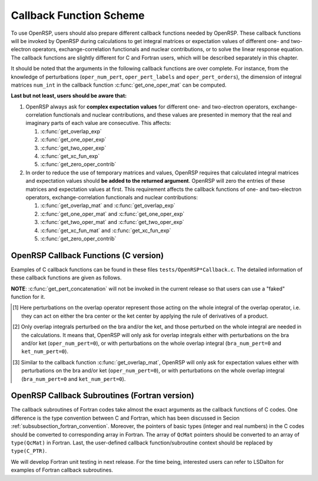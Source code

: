 .. _subsection_callback_functions:

Callback Function Scheme
------------------------

To use OpenRSP, users should also prepare different callback functions
needed by OpenRSP. These callback functions will be invoked by OpenRSP
during calculations to get integral matrices or expectation values of
different one- and two-electron operators, exchange-correlation functionals
and nuclear contributions, or to solve the linear response equation.
The callback functions are slightly different for C and Fortran users,
which will be described separately in this chapter.

It should be noted that the arguments in the following callback functions are
over complete. For instance, from the knowledge of perturbations
(``oper_num_pert``, ``oper_pert_labels`` and ``oper_pert_orders``), the
dimension of integral matrices ``num_int`` in the callback function
:c:func:`get_one_oper_mat` can be computed.

.. The need of this argument ``num_int`` is kind of technical issue, and we will
.. give detailed explanation in Section :ref:`section_fortran_api_impl`.

**Last but not least, users should be aware that:**

#. OpenRSP always ask for **complex expectation values** for different one-
   and two-electron operators, exchange-correlation functionals and nuclear
   contributions, and these values are presented in memory that the real
   and imaginary parts of each value are consecutive. This affects:

   #. :c:func:`get_overlap_exp`
   #. :c:func:`get_one_oper_exp`
   #. :c:func:`get_two_oper_exp`
   #. :c:func:`get_xc_fun_exp`
   #. :c:func:`get_zero_oper_contrib`

#. In order to reduce the use of temporary matrices and values, OpenRSP
   requires that calculated integral matrices and expectation values
   should **be added to the returned argument**. OpenRSP will zero the
   entries of these matrices and expectation values at first. This
   requirement affects the callback functions of one- and two-electron
   operators, exchange-correlation functionals and nuclear contributions:

   #. :c:func:`get_overlap_mat` and :c:func:`get_overlap_exp`
   #. :c:func:`get_one_oper_mat` and :c:func:`get_one_oper_exp`
   #. :c:func:`get_two_oper_mat` and :c:func:`get_two_oper_exp`
   #. :c:func:`get_xc_fun_mat` and :c:func:`get_xc_fun_exp`
   #. :c:func:`get_zero_oper_contrib`

OpenRSP Callback Functions (C version)
^^^^^^^^^^^^^^^^^^^^^^^^^^^^^^^^^^^^^^

Examples of C callback functions can be found in these files
``tests/OpenRSP*Callback.c``. The detailed information of these callback
functions are given as follows.

.. c:function:: void get_pert_concatenation(pert_label, first_cat_comp, num_cat_comps, num_sub_tuples, len_sub_tuples, user_ctx, rank_sub_comps)

   User specified function for getting the ranks of components of
   sub-perturbation tuples (with the same perturbation label) for given
   components of the corresponding concatenated perturbation tuple, the last
   argument for the function :c:func:`OpenRSPSetPerturbations`.

   :param pert_label: the perturbation label
   :type pert_label: const QcPertInt
   :param first_cat_comp: rank of the first component of the concatenated
       perturbation tuple
   :type first_cat_comp: const QInt
   :param num_cat_comps: number of components of the concatenated perturbation
       tuple
   :type num_cat_comps: const QInt
   :param num_sub_tuples: number of sub-perturbation tuples to construct the
       concatenated perturbation tuple
   :type num_sub_tuples: const QInt
   :param len_sub_tuples: length of each sub-perturbation tuple, size is
       ``num_sub_tuples``; so that the length of the concatenated perturbation
       is ``sum(len_sub_tuples)``
   :type len_sub_tuples: const QInt\*
   :param user_ctx: user-defined callback function context
   :type user_ctx: void\*
   :var rank_sub_comps: ranks of components of sub-perturbation tuples for
       the corresponding component of the concatenated perturbation tuple,
       i.e. ``num_cat_comps`` components starting from the one with rank
       ``first_cat_comp``, size is therefore ``num_sub_tuples`` :math:`\times`
       ``num_cat_comps``, and arranged as ``[num_cat_comps][num_sub_tuples]``
   :vartype rank_sub_comps: QInt\*
   :rtype: void

**NOTE**: :c:func:`get_pert_concatenation` will not be invoked in the current
release so that users can use a "faked" function for it.

.. c:function:: void get_overlap_mat(bra_num_pert, bra_pert_labels, bra_pert_orders, ket_num_pert, ket_pert_labels, ket_pert_orders, oper_num_pert, oper_pert_labels, oper_pert_orders, user_ctx, num_int, val_int)

   User-specified callback function to calculate integral matrices of overlap
   operator as well as its derivatives with respect to different perturbations,
   the second last argument for the function :c:func:`OpenRSPSetOverlap`.

   :param bra_num_pert: number of perturbations on the bra center
   :type bra_num_pert: const QInt
   :param bra_pert_labels: labels of perturbations on the bra center,
       size is ``bra_num_pert``
   :type bra_pert_labels: const QcPertInt\*
   :param bra_pert_orders: orders of perturbations on the bra center,
       size is ``bra_num_pert``
   :type bra_pert_orders: const QInt\*
   :param ket_num_pert: number of perturbations on the ket center
   :type ket_num_pert: const QInt
   :param ket_pert_labels: labels of perturbations on the ket center,
       size is ``ket_num_pert``
   :type ket_pert_labels: const QcPertInt\*
   :param ket_pert_orders: orders of perturbations on the ket center,
       size is ``ket_num_pert``
   :type ket_pert_orders: const QInt\*
   :param oper_num_pert: number of perturbations on the overlap operator [#]_
   :type oper_num_pert: const QInt
   :param oper_pert_labels: labels of perturbations on the overlap operator,
       size is ``oper_num_pert``
   :type oper_pert_labels: const QcPertInt\*
   :param oper_pert_orders: orders of perturbations on the overlap operator,
       size is ``oper_num_pert`` [#]_
   :type oper_pert_orders: const QInt\*
   :param user_ctx: user-defined callback function context
   :type user_ctx: void\*
   :param num_int: number of the integral matrices, as the product of the sizes
       of perturbations on the bra, the ket and the overlap operator
   :type num_int: const QInt
   :var val_int: the integral matrices to be added, size is ``num_int``, and
       arranged as ``[oper_pert][bra_pert][ket_pert]``
   :vartype val_int: QcMat\*[]
   :rtype: void

.. [#] Here perturbations on the overlap operator represent those acting on the
       whole integral of the overlap operator, i.e. they can act on either the
       bra center or the ket center by applying the rule of derivatives of a
       product.
.. [#] Only overlap integrals perturbed on the bra and/or the ket, and those
       perturbed on the whole integral are needed in the calculations. It means
       that, OpenRSP will only ask for overlap integrals either with
       perturbations on the bra and/or ket (``oper_num_pert=0``), or with
       perturbations on the whole overlap integral (``bra_num_pert=0`` and
       ``ket_num_pert=0``).

.. c:function:: void get_overlap_exp(bra_num_pert, bra_pert_labels, bra_pert_orders, ket_num_pert, ket_pert_labels, ket_pert_orders, oper_num_pert, oper_pert_labels, oper_pert_orders, num_dmat, dens_mat, user_ctx, num_exp, val_exp)

   User-specified function for calculating expectation values of the overlap
   operator and its derivatives, the last argument for the function
   :c:func:`OpenRSPSetOverlap`.

   :param bra_num_pert: number of perturbations on the bra center
   :type bra_num_pert: const QInt
   :param bra_pert_labels: labels of perturbations on the bra center,
       size is ``bra_num_pert``
   :type bra_pert_labels: const QcPertInt\*
   :param bra_pert_orders: orders of perturbations on the bra center,
       size is ``bra_num_pert``
   :type bra_pert_orders: const QInt\*
   :param ket_num_pert: number of perturbations on the ket center
   :type ket_num_pert: const QInt
   :param ket_pert_labels: labels of perturbations on the ket center,
       size is ``ket_num_pert``
   :type ket_pert_labels: const QcPertInt\*
   :param ket_pert_orders: orders of perturbations on the ket center,
       size is ``ket_num_pert``
   :type ket_pert_orders: const QInt\*
   :param oper_num_pert: number of perturbations on the overlap operator [#]_
   :type oper_num_pert: const QInt
   :param oper_pert_labels: labels of perturbations on the overlap operator,
       size is ``oper_num_pert``
   :type oper_pert_labels: const QcPertInt\*
   :param oper_pert_orders: orders of perturbations on the overlap operator,
       size is ``oper_num_pert``
   :type oper_pert_orders: const QInt\*
   :param num_dmat: number of atomic orbital (AO) based density matrices
   :type num_dmat: const QInt
   :param dens_mat: the AO based density matrices
   :type dens_mat: QcMat\*[]
   :param user_ctx: user-defined callback function context
   :type user_ctx: void\*
   :param num_exp: number of the expectation values, as the product of sizes of
       perturbations on the bra, the ket, the overlap operator and the number
       of density matrices (``num_dmat``)
   :type num_exp: const QInt
   :var val_exp: the expectation values to be added, size is ``2``
       :math:`\times` ``num_exp``, and arranged as
       ``[num_dmat][oper_pert][bra_pert][ket_pert][2]``
   :vartype val_exp: QReal\*
   :rtype: void

.. [#] Similar to the callback function :c:func:`get_overlap_mat`, OpenRSP will
       only ask for expectation values either with perturbations on the bra
       and/or ket (``oper_num_pert=0``), or with perturbations on the whole
       overlap integral (``bra_num_pert=0`` and ``ket_num_pert=0``).

.. c:function:: void get_one_oper_mat(oper_num_pert, oper_pert_labels, oper_pert_orders, user_ctx, num_int, val_int)

   User-specified function for calculating integral matrices of the
   one-electron operator and its derivatives, the second last argument for the
   function :c:func:`OpenRSPAddOneOper`.

   :param oper_num_pert: number of perturbations on the one-electron operator
   :type oper_num_pert: const QInt
   :param oper_pert_labels: labels of perturbations on the one-electron
       operator, size is ``oper_num_pert``
   :type oper_pert_labels: const QcPertInt\*
   :param oper_pert_orders: orders of perturbations on the one-electron
       operator, size is ``oper_num_pert``
   :type oper_pert_orders: const QInt\*
   :param user_ctx: user-defined callback function context
   :type user_ctx: void\*
   :param num_int: number of the integral matrices, as the size of
       perturbations that are specified by ``oper_num_pert``,
       ``oper_pert_labels`` and ``oper_pert_orders``
   :type num_int: const QInt
   :var val_int: the integral matrices to be added, size is ``num_int``
   :vartype val_int: QcMat\*[]
   :rtype: void

.. c:function:: void get_one_oper_exp(oper_num_pert, oper_pert_labels, oper_pert_orders, num_dmat, dens_mat, user_ctx, num_exp, val_exp)

   User-specified callback function to calculate expectation values of
   one-electron operator as well as its derivatives with respect to different
   perturbations, the last argument for the function
   :c:func:`OpenRSPAddOneOper`.

   :param oper_num_pert: number of perturbations on the one-electron operator
   :type oper_num_pert: const QInt
   :param oper_pert_labels: labels of perturbations on the one-electron
       operator, size is ``oper_num_pert``
   :type oper_pert_labels: const QcPertInt\*
   :param oper_pert_orders: orders of perturbations on the one-electron
       operator, size is ``oper_num_pert``
   :type oper_pert_orders: const QInt\*
   :param num_dmat: number of AO based density matrices
   :type num_dmat: const QInt
   :param dens_mat: the AO based density matrices
   :type dens_mat: QcMat\*[]
   :param user_ctx: user-defined callback function context
   :type user_ctx: void\*
   :param num_exp: number of expectation values, as the product of the size of
       perturbations on the one-electron operator (specified by
       ``oper_num_pert``, ``oper_pert_labels`` and ``oper_pert_orders``) and
       the number of density matrices (``num_dmat``)
   :type num_exp: const QInt
   :var val_exp: the expectation values to be added, size is ``2``
       :math:`\times` ``num_exp``, and arranged as ``[num_dmat][oper_pert][2]``
   :vartype val_exp: QReal\*
   :rtype: void

.. c:function:: void get_two_oper_mat(oper_num_pert, oper_pert_labels, oper_pert_orders, num_dmat, dens_mat, user_ctx, num_int, val_int)

   User-specified function for calculating integral matrices of the
   two-electron operator and its derivatives, the second last argument for the
   function :c:func:`OpenRSPAddTwoOper`.

   :param oper_num_pert: number of perturbations on the two-electron operator
   :type oper_num_pert: const QInt
   :param oper_pert_labels: labels of perturbations on the two-electron
       operator, size is ``oper_num_pert``
   :type oper_pert_labels: const QcPertInt\*
   :param oper_pert_orders: orders of perturbations on the two-electron
       operator, size is ``oper_num_pert``
   :type oper_pert_orders: const QInt\*
   :param num_dmat: number of AO based density matrices
   :type num_dmat: const QInt
   :param dens_mat: the AO based density matrices (:math:`\boldsymbol{D}`)
       for calculating
       :math:`\boldsymbol{G}^{\texttt{perturbations}}(\boldsymbol{D})`,
       where :math:`\texttt{perturbations}` are specified by ``oper_num_pert``,
       ``oper_pert_labels`` and ``oper_pert_orders``.
   :type dens_mat: QcMat\*[]
   :param user_ctx: user-defined callback function context
   :type user_ctx: void\*
   :param num_int: number of the integral matrices, as the product of the size
       of perturbations on the two-electron operator (specified by
       ``oper_num_pert``, ``oper_pert_labels`` and ``oper_pert_orders``) and
       the number of AO based density matrices (``num_dmat``)
   :type num_int: const QInt
   :var val_int: the integral matrices to be added, size is ``num_int``,
       and arranged as ``[num_dmat][oper_pert]``
   :vartype val_int: QcMat\*[]
   :rtype: void

.. c:function:: void get_two_oper_exp(oper_num_pert, oper_pert_labels, oper_pert_orders, dmat_len_tuple, num_LHS_dmat, LHS_dens_mat, num_RHS_dmat, RHS_dens_mat, user_ctx, num_exp, val_exp)

   User-specified callback function to calculate expectation values of
   two-electron operator as well as its derivatives with respect to different
   perturbations, the last argument for the function
   :c:func:`OpenRSPAddTwoOper`.

   :param oper_num_pert: number of perturbations on the two-electron operator
   :type oper_num_pert: const QInt
   :param oper_pert_labels: labels of perturbations on the two-electron
       operator, size is ``oper_num_pert``
   :type oper_pert_labels: const QcPertInt\*
   :param oper_pert_orders: orders of perturbations on the two-electron
       operator, size is ``oper_num_pert``
   :type oper_pert_orders: const QInt\*
   :param dmat_len_tuple: length of different perturbation tuples of the
       left-hand-side (LHS) and right-hand-side (RHS) AO based density
       matrices passed; for instance, if the LHS density matrices passed
       are (:math:`\boldsymbol{D}`, :math:`\boldsymbol{D}^{a}`,
       :math:`\boldsymbol{D}^{b}`, :math:`\boldsymbol{D}^{ab}`), and the
       RHS density matrices passed are (:math:`\boldsymbol{D}^{b}`,
       :math:`\boldsymbol{D}^{c}`, :math:`\boldsymbol{D}^{bc}`,
       :math:`\boldsymbol{D}^{d}`), then ``dmat_len_tuple`` equals to `4`,
       and that means we want to calculate
       :math:`\mathrm{Tr}[\boldsymbol{G}^{\texttt{perturbations}}(\boldsymbol{D})\boldsymbol{D}^{b}]`,
       :math:`\mathrm{Tr}[\boldsymbol{G}^{\texttt{perturbations}}(\boldsymbol{D}^{a})\boldsymbol{D}^{c}]`,
       :math:`\mathrm{Tr}[\boldsymbol{G}^{\texttt{perturbations}}(\boldsymbol{D}^{b})\boldsymbol{D}^{bc}]`,
       and :math:`\mathrm{Tr}[\boldsymbol{G}^{\texttt{perturbations}}(\boldsymbol{D}^{ab})\boldsymbol{D}^{d}]`,
       where :math:`\texttt{perturbations}` are specified by ``oper_num_pert``,
       ``oper_pert_labels`` and ``oper_pert_orders``.
   :type dmat_len_tuple: const QInt
   :param num_LHS_dmat: number of LHS AO based density matrices passed for
       each LHS density matrix perturbation tuple, size is ``dmat_len_tuple``;
       sticking with the above example, ``num_LHS_dmat`` will be
       ``{1, N_a, N_b, N_ab}`` where ``N_a``, ``N_b`` and ``N_ab`` are
       respectively the numbers of density matrices for the density matrix
       perturbation tuples ``a``, ``b`` and ``ab``
   :type num_LHS_dmat: const QInt\*
   :param LHS_dens_mat: the LHS AO based density matrices (:math:`\boldsymbol{D}_{\text{LHS}}`)
       for calculating
       :math:`\mathrm{Tr}[\boldsymbol{G}^{\texttt{perturbations}}(\boldsymbol{D}_{\text{LHS}})\boldsymbol{D}_{\text{RHS}}]`,
       size is the sum of ``num_LHS_dmat``
   :type LHS_dens_mat: QcMat\*[]
   :param num_RHS_dmat: number of RHS AO based density matrices passed for
       each RHS density matrix perturbation tuple, size is ``dmat_len_tuple``;
       sticking with the above example, ``num_RHS_dmat`` will be
       ``{N_b, N_c, N_bc, N_d}`` where ``N_b``, ``N_c`` ``N_bc`` and ``N_d``
       are respectively the numbers of density matrices for the density matrix
       perturbation tuples ``b``, ``c``, ``bc`` and ``d``
   :type num_RHS_dmat: const QInt\*
   :param RHS_dens_mat: the RHS AO based density matrices (:math:`\boldsymbol{D}_{\text{RHS}}`)
       for calculating
       :math:`\mathrm{Tr}[\boldsymbol{G}^{\texttt{perturbations}}(\boldsymbol{D}_{\text{LHS}})\boldsymbol{D}_{\text{RHS}}]`,
       size is the sum of ``num_RHS_dmat``
   :type RHS_dens_mat: QcMat\*[]
   :param user_ctx: user-defined callback function context
   :type user_ctx: void\*
   :param num_exp: number of expectation values, as the product of the size
       of perturbations on the two-electron operator (specified by
       ``oper_num_pert``, ``oper_pert_labels`` and ``oper_pert_orders``) and
       the number of pairs of LHS and RHS density matrices, and the number of
       pairs of LHS and RHS density matrices can be computed as the dot product
       of ``num_LHS_dmat`` and ``num_RHS_dmat``
   :type num_exp: const QInt
   :var val_exp: the expectation values to be added, size is ``2``
       :math:`\times` ``num_exp``, and arranged as
       ``[dmat_len_tuple][num_LHS_dmat][num_RHS_dmat][oper_pert][2]``
   :vartype val_exp: QReal\*
   :rtype: void

.. c:function:: void get_xc_fun_mat(xc_len_tuple, xc_pert_tuple, num_freq_configs, pert_freq_category, dmat_num_tuple, dmat_idx_tuple, num_dmat, dens_mat, user_ctx, num_int, val_int)

   User-specified function for calculating integral matrices of the XC
   functional and its derivatives, the second last argument for the function
   :c:func:`OpenRSPAddXCFun`.

   :param xc_len_tuple: length of the perturbation tuple on the XC functional
   :type xc_len_tuple: const QInt
   :param xc_pert_tuple: perturbation tuple on the XC functional, size is
       ``xc_len_tuple``
   :type xc_pert_tuple: const QcPertInt\*
   :param num_freq_configs: the number of different frequency configurations to
       be considered for the perturbation tuple specified by ``xc_pert_tuple``
   :type num_freq_configs: const QInt
   :param pert_freq_category: category of perturbation frequencies, size is
       ``[num_freq_configs][xc_len_tuple]``. Take :math:`\mathcal{E}^{gfff}` as an
       example, suppose we have four different frequency configurations:
       "0.0,0.0,0.0,0.0" (:math:`3N\times 10` unique elements),
       "0.0,-0.2,0.1,0.1" (:math:`3N\times 18` unique elements),
       "0.0,-0,3,0.1,0.2" (:math:`3N\times 27` unique elements) and
       "0.0,-0.1,0.1,0.0" (:math:`3N\times 27` unique elements), the
       ``pert_freq_category`` argument would then be ``(1,1,1,1, 1,2,3,3,
       1,2,3,4, 1,2,3,1)``.
   :type pert_freq_category: const QInt\*
   :param dmat_num_tuple: the number of different perturbation tuples of the
       AO based density matrices passed; for instance, the complete density
       matrix perturbation tuples (canonically ordered) for a property
       :math:`\mathcal{E}^{abc}` (i.e. the perturbation tuple ``xc_pert_tuple``
       is ``abc``) are (:math:`\boldsymbol{D}`, :math:`\boldsymbol{D}^{a}`,
       :math:`\boldsymbol{D}^{b}`, :math:`\boldsymbol{D}^{ab}`,
       :math:`\boldsymbol{D}^{c}`, :math:`\boldsymbol{D}^{ac}`,
       :math:`\boldsymbol{D}^{bc}`), and with the :math:`(0,2)` rule, the
       relevant density matrix perturbation tuples become (:math:`\boldsymbol{D}`,
       :math:`\boldsymbol{D}^{b}`, :math:`\boldsymbol{D}^{c}`,
       :math:`\boldsymbol{D}^{bc}`) that gives the ``dmat_num_tuple`` as `4`
   :type dmat_num_tuple: const QInt
   :param dmat_idx_tuple: indices of the density matrix perturbation tuples
       passed (canonically ordered), size is ``dmat_num_tuple``; sticking with
       the above example, the density matrix perturbation tuples passed are
       (:math:`\boldsymbol{D}`, :math:`\boldsymbol{D}^{b}`,
       :math:`\boldsymbol{D}^{c}`, :math:`\boldsymbol{D}^{bc}`) and their
       associated indices ``dmat_idx_tuple`` is ``{1, 3, 5, 7}`` because these
       numbers correspond to the positions of the ":math:`(k,n)`-surviving"
       perturbation tuples in the canonically ordered complete density matrix
       perturbation tuples
   :type dmat_idx_tuple: const QInt\*
   :param num_dmat: number of collected AO based density matrices for the
       passed density matrix perturbation tuples (specified by
       ``dmat_idx_tuple``) and all frequency configurations, that is
       ``num_freq_configs`` :math:`\times\sum_{\text{i}}N_{\text{i}}`, where
       :math:`N_{\text{i}}` is the number of density matrices for the density
       matrix perturbation tuple ``dmat_idx_tuple[i]`` for a frequency
       configuration
   :type num_dmat: const QInt
   :param dens_mat: the collected AO based density matrices, size is
       ``num_dmat``, and arranged as ``[num_freq_configs][dmat_idx_tuple]``
   :type dens_mat: QcMat\*[]
   :param user_ctx: user-defined callback function context
   :type user_ctx: void\*
   :param num_int: number of the integral matrices, equals to the product of
       the size of perturbations on the XC functional (specified by the
       perturbation tuple ``xc_pert_tuple``) and the number of different
       frequency configurations ``num_freq_configs``
   :type num_int: const QInt
   :var val_int: the integral matrices to be added, size is ``num_int``, and
       arranged as ``[num_freq_configs][xc_pert_tuple]``
   :vartype val_int: QcMat\*[]
   :rtype: void

.. c:function:: void get_xc_fun_exp(xc_len_tuple, xc_pert_tuple, num_freq_configs, pert_freq_category, dmat_num_tuple, dmat_idx_tuple, num_dmat, dens_mat, user_ctx, num_exp, val_exp)

   User-specified function for calculating expectation values of the XC
   functional and its derivatives, the last argument for the function
   :c:func:`OpenRSPAddXCFun`.

   :param xc_len_tuple: length of the perturbation tuple on the XC functional
   :type xc_len_tuple: const QInt
   :param xc_pert_tuple: perturbation tuple on the XC functional, size is
       ``xc_len_tuple``
   :type xc_pert_tuple: const QcPertInt\*
   :param num_freq_configs: the number of different frequency configurations to
       be considered for the perturbation tuple specified by ``xc_pert_tuple``
   :type num_freq_configs: const QInt
   :param pert_freq_category: category of perturbation frequencies, size is
       ``[num_freq_configs][xc_len_tuple]``.
   :type pert_freq_category: const QInt\*
   :param dmat_num_tuple: the number of different perturbation tuples of the
       AO based density matrices passed
   :type dmat_num_tuple: const QInt
   :param dmat_idx_tuple: indices of the density matrix perturbation tuples
       passed (canonically ordered), size is ``dmat_num_tuple``
   :type dmat_idx_tuple: const QInt\*
   :param num_dmat: number of collected AO based density matrices for the
       passed density matrix perturbation tuples (specified by
       ``dmat_idx_tuple``) and all frequency configurations, that is
       ``num_freq_configs`` :math:`\times\sum_{\text{i}}N_{\text{i}}`, where
       :math:`N_{\text{i}}` is the number of density matrices for the density
       matrix perturbation tuple ``dmat_idx_tuple[i]`` for a frequency
       configuration
   :type num_dmat: const QInt
   :param dens_mat: the collected AO based density matrices, size is
       ``num_dmat``, and arranged as ``[num_freq_configs][dmat_idx_tuple]``
   :type dens_mat: QcMat\*[]
   :param user_ctx: user-defined callback function context
   :type user_ctx: void\*
   :param num_exp: number of the expectation values, equals to the product of
       the size of perturbations on the XC functional (specified by the
       perturbation tuple ``xc_pert_tuple``) and the number of different
       frequency configurations ``num_freq_configs``
   :type num_exp: const QInt
   :var val_exp: the expectation values to be added, size is ``2``
       :math:`\times` ``num_exp``, and arranged as
       ``[num_freq_configs][xc_pert_tuple][2]``
   :vartype val_exp: QReal\*
   :rtype: void

.. c:function:: void get_zero_oper_contrib(oper_num_pert, oper_pert_labels, oper_pert_orders, user_ctx, size_pert, val_oper)

   User-specified callback function to calculate contributions from the
   zero-electron operator, the last argument for the function
   :c:func:`OpenRSPAddZeroOper`.

   :param oper_num_pert: number of perturbations on the zero-electron operator
   :type oper_num_pert: const QInt
   :param oper_pert_labels: labels of perturbations on the zero-electron operator,
       size is ``oper_num_pert``
   :type oper_pert_labels: const QcPertInt\*
   :param oper_pert_orders: orders of perturbations on the zero-electron operator,
       size is ``oper_num_pert``
   :type oper_pert_orders: const QInt\*
   :param user_ctx: user-defined callback function context
   :type user_ctx: void\*
   :param size_pert: size of the perturbations on the zero-electron operator
   :type size_pert: const QInt
   :var val_oper: contributions from the zero-electron operator to be added,
       arranged as ``[size_pert][2]``
   :vartype val_oper: QReal\*
   :rtype: void

.. c:function:: void get_linear_rsp_solution(num_pert, num_comps, num_freq_sums, freq_sums, RHS_mat, user_ctx, rsp_param)

   User-specified callback function of linear response equation solver, the
   last argument for the function :c:func:`OpenRSPSetLinearRSPSolver`.

   :param num_pert: number of different perturbations on the right hand side of
       the linear response equation
   :type num_pert: const QInt
   :param num_comps: number of components of each perturbation, size is
       ``num_pert``
   :type num_comps: const QInt\*
   :param num_freq_sums: for each perturbation, number of complex frequency
       sums on the left hand side of the linear response equation, size is
       ``num_pert``
   :type num_freq_sums: const QInt\*
   :param freq_sums: the complex frequency sums on the left hand side of the
       linear response equation, size is twice of the sum of ``num_freq_sums``,
       the real and imaginary parts of each frequency sum are consecutive in
       memory
   :type freq_sums: const QReal\*
   :param RHS_mat: RHS matrices, size is the dot product of ``num_comps`` and
       ``num_freq_sums``, and index of ``num_freq_sums`` runs faster in memory
   :type RHS_mat: QcMat\*[]
   :param user_ctx: user-defined callback function context
   :type user_ctx: void\*
   :var rsp_param: solved response parameters, size is the dot product of
       ``num_comps`` and ``num_freq_sums``, and index of ``num_freq_sums`` runs
       faster in memory
   :vartype rsp_param: QcMat\*[]
   :rtype: void

OpenRSP Callback Subroutines (Fortran version)
^^^^^^^^^^^^^^^^^^^^^^^^^^^^^^^^^^^^^^^^^^^^^^

The callback subroutines of Fortran codes take almost the exact arguments as
the callback functions of C codes. One difference is the type convention
between C and Fortran, which has been discussed in Secion
:ref:`subsubsection_fortran_convention`.  Moreover, the pointers of basic types
(integer and real numbers) in the C codes should be converted to corresponding
array in Fortran. The array of ``QcMat`` pointers should be converted to an
array of ``type(QcMat)`` in Fortran. Last, the user-defined callback
function/subroutine context should be replaced by ``type(C_PTR)``.

We will develop Fortran unit testing in next release. For the time being,
interested users can refer to LSDalton for examples of Fortran callback
subroutines.
